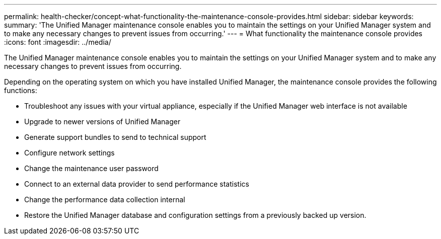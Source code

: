 ---
permalink: health-checker/concept-what-functionality-the-maintenance-console-provides.html
sidebar: sidebar
keywords: 
summary: 'The Unified Manager maintenance console enables you to maintain the settings on your Unified Manager system and to make any necessary changes to prevent issues from occurring.'
---
= What functionality the maintenance console provides
:icons: font
:imagesdir: ../media/

[.lead]
The Unified Manager maintenance console enables you to maintain the settings on your Unified Manager system and to make any necessary changes to prevent issues from occurring.

Depending on the operating system on which you have installed Unified Manager, the maintenance console provides the following functions:

* Troubleshoot any issues with your virtual appliance, especially if the Unified Manager web interface is not available
* Upgrade to newer versions of Unified Manager
* Generate support bundles to send to technical support
* Configure network settings
* Change the maintenance user password
* Connect to an external data provider to send performance statistics
* Change the performance data collection internal
* Restore the Unified Manager database and configuration settings from a previously backed up version.
